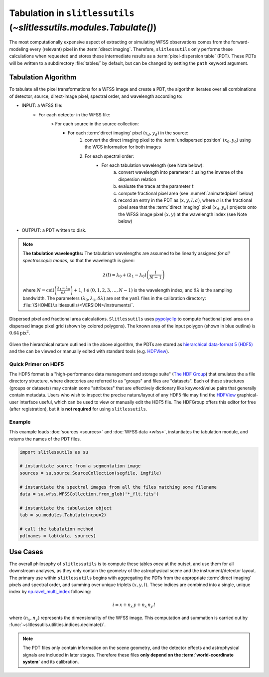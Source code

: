 .. _tabulation:


Tabulation in ``slitlessutils`` (`~slitlessutils.modules.Tabulate()`)
=====================================================================


The most computationally expensive aspect of extracting or simulating WFSS observations comes from the forward-modeling every (relevant) pixel in the :term:`direct imaging`.  Therefore, ``slitlessutils`` only performs these calculations when requested and stores these intermediate results as a :term:`pixel-dispersion table` (PDT).  These PDTs will be written to a subdirectory :file:`tables/` by default, but can be changed by setting the ``path`` keyword argument.  


Tabulation Algorithm
--------------------
To tabulate all the pixel transformations for a WFSS image and create a PDT, the algorithm iterates over all combinations of detector, source, direct-image pixel, spectral order, and wavelength according to:

* INPUT: a WFSS file:
	- For each detector in the WFSS file:
		> For each source in the source collection:
			+ For each :term:`direct imaging` pixel :math:`(x_d,y_d)` in the source:
				#. convert the direct imaging pixel to the :term:`undispersed position` :math:`(x_0,y_0)` using the WCS information for both images
				#. For each spectral order:
					* For each tabulation wavelength (see Note below):
						a. convert wavelength into parameter :math:`t` using the inverse of the dispersion relation
						b. evaluate the trace at the parameter :math:`t`
						c. compute fractional pixel area (see :numref:`animatedpixel` below)
						d. record an entry in the PDT as :math:`(x, y, l, a)`, where :math:`a` is the fractional pixel area that the :term:`direct imaging` pixel :math:`(x_d,y_d)` projects onto the WFSS image pixel :math:`(x,y)` at the wavelength index (see Note below)
* OUTPUT: a PDT written to disk.

.. note:: **The tabulation wavelengths:**
	The tabulation wavelengths are assumed to be linearly assigned *for all spectroscopic modes*, so that the wavelength is given:

	.. math::
		\lambda(l) = \lambda_0 + \left(\lambda_1-\lambda_0\right)\left(\frac{l}{N-1}\right)

	where :math:`N = \mathrm{ceil}\left(\frac{\lambda_1-\lambda_0}{\delta\lambda}\right)+1`, :math:`l\in(0,1,2,3,\ldots, N-1)` is the wavelength index, and :math:`\delta\lambda` is the sampling bandwidth.  The parameters :math:`(\lambda_0, \lambda_1, \delta\lambda)` are set the ``yaml`` files in the calibration directory: :file:`{$HOME}/.slitlessutils/<VERSION>/instruments/`.


.. _animatedpixel:
.. figure:: images/pixel_animate.gif
   :align: center
   :alt: fractional pixel animation

   Dispersed pixel and fractional area calculations.  ``Slitlessutils`` uses `pypolyclip <https://github.com/spacetelescope/pypolyclip>`_ to compute fractional pixel area on a dispersed image pixel grid (shown by colored polygons).  The known area of the input polygon (shown in blue outline) is :math:`0.64 \mathrm{pix}^2`.


Given the hierarchical nature outlined in the above algorithm, the PDTs are stored as `hierarchical data-format 5 (HDF5) <https://www.hdfgroup.org/solutions/hdf5/>`_ and the can be viewed or manually edited with standard tools (e.g. `HDFView <https://www.hdfgroup.org/downloads/hdfview/>`_).

Quick Primer on HDF5
^^^^^^^^^^^^^^^^^^^^

The HDF5 format is a "high-performance data management and storage suite" (`The HDF Group <https://www.hdfgroup.org/solutions/hdf5/>`_) that emulates the a file directory structure, where directories are referred to as "groups" and files are "datasets".  Each of these structures (groups or datasets) may contain some "attributes" that are effectively dictionary like keyword/value pairs that generally contain metadata.  Users who wish to inspect the precise nature/layout of any HDF5 file may find the `HDFView <https://www.hdfgroup.org/downloads/hdfview/>`_ graphical-user interface useful, which can be used to view or manually edit the HDF5 file.  The HDFGroup offers this editor for free (after registration), but it is **not required** for using ``slitlessutils``.  


Example
^^^^^^^

This example loads :doc:`sources <sources>` and :doc:`WFSS data <wfss>`, instantiates the tabulation module, and returns the names of the PDT files.

.. code:: python

	import slitlessutils as su

	# instantiate source from a segmentation image
	sources = su.source.SourceCollection(segfile, imgfile)

	# instantiate the spectral images from all the files matching some filename
	data = su.wfss.WFSSCollection.from_glob('*_flt.fits')

	# instantiate the tabulation object
	tab = su.modules.Tabulate(ncpu=2)

	# call the tabulation method
	pdtnames = tab(data, sources)


Use Cases
---------

The overall philosophy of ``slitlessutils`` is to compute these tables *once* at the outset, and use them for all downstream analyses, as they only contain the geometry of the astrophysical scene and the instrument/detector layout.  The primary use within ``slitlessutils`` begins with aggregating the PDTs from the appropriate :term:`direct imaging` pixels and spectral order, and summing over unique triplets :math:`(x,y,l)`.  These indices are combined into a single, unique index by `np.ravel_multi_index <https://numpy.org/doc/stable/reference/generated/numpy.ravel_multi_index.html>`_ following:

.. math::
	i = x + n_x\,y + n_x\,n_y\,l

where :math:`(n_x,n_y)` represents the dimensionality of the WFSS image.  This computation and summation is carried out by :func:`~slitlessutils.utilities.indices.decimate()`.

.. note::
	The PDT files only contain information on the scene geometry, and the detector effects and astrophysical signals are included in later stages.  Therefore these files **only depend on the :term:`world-coordinate system`** and its calibration.
